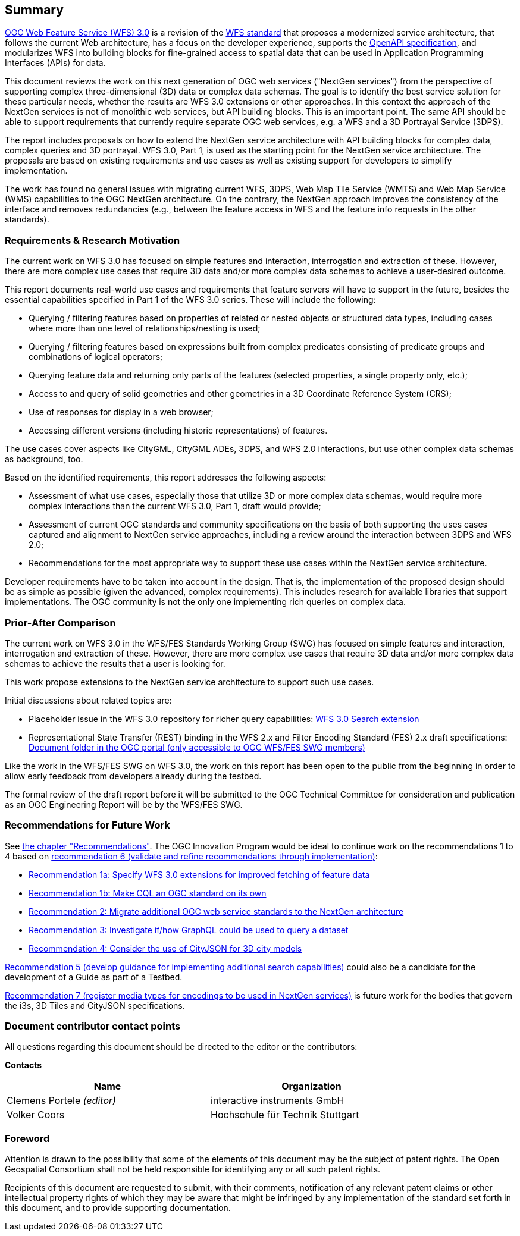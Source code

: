 == Summary

link:https://github.com/opengeospatial/WFS_FES[OGC Web Feature Service (WFS) 3.0] is a revision of the
link:http://www.opengeospatial.org/standards/wfs[WFS standard] that proposes a
modernized service architecture, that follows the current Web architecture, has
a focus on the developer experience, supports the link:https://www.openapis.org/[OpenAPI specification], and
modularizes WFS into building blocks for fine-grained access to spatial data
that can be used in Application Programming Interfaces (APIs) for data.

This document reviews the work on this next generation of OGC web services
("NextGen services") from the perspective of supporting complex three-dimensional
(3D) data or complex data schemas. The goal is to identify the best service solution
for these particular needs, whether the results are WFS 3.0 extensions or other
approaches. In this context the approach of the NextGen services is not of
monolithic web services, but API building blocks. This is an important point.
The same API should be able to support requirements that currently require
separate OGC web services, e.g. a WFS and a 3D Portrayal Service (3DPS).

The report includes proposals on how to extend the NextGen service architecture
with API building blocks for complex data, complex queries and 3D portrayal.
WFS 3.0, Part 1, is used as the starting point for the NextGen service architecture.
The proposals are based on existing requirements and use cases as well as
existing support for developers to simplify implementation.

The work has found no general issues with migrating current WFS, 3DPS, Web Map
Tile Service (WMTS) and Web Map Service (WMS) capabilities to the OGC NextGen
architecture. On the contrary, the
NextGen approach improves the consistency of the interface and removes
redundancies (e.g., between the feature access in WFS and the feature info
requests in the other standards).

=== Requirements & Research Motivation

The current work on WFS 3.0 has focused on simple features and interaction,
interrogation and extraction of these. However, there are more complex use
cases that require 3D data and/or more complex data schemas to achieve a
user-desired outcome.

This report documents real-world use cases and requirements that feature
servers will have to support in the future, besides the essential capabilities
specified in Part 1 of the WFS 3.0 series. These will include the following:

* Querying / filtering features based on properties of related or nested objects
or structured data types, including cases where more than one level of
relationships/nesting is used;
* Querying / filtering features based on expressions built from complex predicates
consisting of predicate groups and combinations of logical operators;
* Querying feature data and returning only parts of the features (selected
properties, a single property only, etc.);
* Access to and query of solid geometries and other geometries in a 3D Coordinate
Reference System (CRS);
* Use of responses for display in a web browser;
* Accessing different versions (including historic representations) of features.

The use cases cover aspects like CityGML, CityGML ADEs, 3DPS, and WFS 2.0
interactions, but use other complex data schemas as background, too.

Based on the identified requirements, this report addresses the following
aspects:

* Assessment of what use cases, especially those that utilize 3D or more
complex data schemas, would require more complex interactions than the
current WFS 3.0, Part 1, draft would provide;
* Assessment of current OGC standards and community specifications on the basis
of both supporting the uses cases captured and alignment to NextGen service
approaches, including a review around the interaction between 3DPS and WFS 2.0;
* Recommendations for the most appropriate way to support these use cases
within the NextGen service architecture.

Developer requirements have to be taken into account in the design. That is, the
implementation of the proposed design should be as simple as possible (given the
advanced, complex requirements). This includes research for available libraries
that support implementations. The OGC community is not the only one implementing
rich queries on complex data.

=== Prior-After Comparison

The current work on WFS 3.0 in the WFS/FES Standards Working Group (SWG) has
focused on simple features and interaction, interrogation and extraction
of these. However, there are more
complex use cases that require 3D data and/or more complex data schemas to
achieve the results that a user is looking for.

This work propose extensions to the NextGen service architecture to support
such use cases.

Initial discussions about related topics are:

* Placeholder issue in the WFS 3.0 repository for richer query capabilities:
link:https://github.com/opengeospatial/WFS_FES/issues/79[WFS 3.0 Search extension]
* Representational State Transfer (REST) binding in the WFS 2.x and Filter
Encoding Standard (FES) 2.x draft specifications: link:https://portal.opengeospatial.org/index.php?m=projects&a=view&project_id=390&tab=2&artifact_id=56200[Document folder in the OGC portal (only accessible to OGC WFS/FES SWG members)]

Like the work in the WFS/FES SWG on WFS 3.0, the work on this report has been open
to the public from the beginning in order to allow early feedback from developers
already during the testbed.

The formal review of the draft report before it will be submitted to the OGC
Technical Committee for consideration and publication as an OGC Engineering Report
will be by the WFS/FES SWG.

=== Recommendations for Future Work

See <<recommendations,the chapter "Recommendations">>. The OGC Innovation Program
would be ideal to continue work on the recommendations 1 to 4 based on
<<rec-6,recommendation 6 (validate and refine recommendations through implementation)>>:

* <<rec-1,Recommendation 1a: Specify WFS 3.0 extensions for improved fetching of feature data>>
* <<rec-1,Recommendation 1b: Make CQL an OGC standard on its own>>
* <<rec-2,Recommendation 2: Migrate additional OGC web service standards to the NextGen architecture>>
* <<rec-3,Recommendation 3: Investigate if/how GraphQL could be used to query a dataset>>
* <<rec-4,Recommendation 4: Consider the use of CityJSON for 3D city models>>

<<rec-5,Recommendation 5 (develop guidance for implementing additional search capabilities)>>
could also be a candidate for the development of a Guide as part of a Testbed.

<<rec-7,Recommendation 7 (register media types for encodings to be used in NextGen services)>>
is future work for the bodies that govern the i3s, 3D Tiles and CityJSON specifications.

===	Document contributor contact points

All questions regarding this document should be directed to the editor or the
contributors:

*Contacts*
[width="80%",options="header",caption=""]
|====================
|Name |Organization
|Clemens Portele _(editor)_ |interactive instruments GmbH
|Volker Coors |Hochschule für Technik Stuttgart
|====================

// *****************************************************************************
// Editors please do not change the Foreword.
// *****************************************************************************
=== Foreword

Attention is drawn to the possibility that some of the elements of this document may be the subject of patent rights. The Open Geospatial Consortium shall not be held responsible for identifying any or all such patent rights.

Recipients of this document are requested to submit, with their comments, notification of any relevant patent claims or other intellectual property rights of which they may be aware that might be infringed by any implementation of the standard set forth in this document, and to provide supporting documentation.

